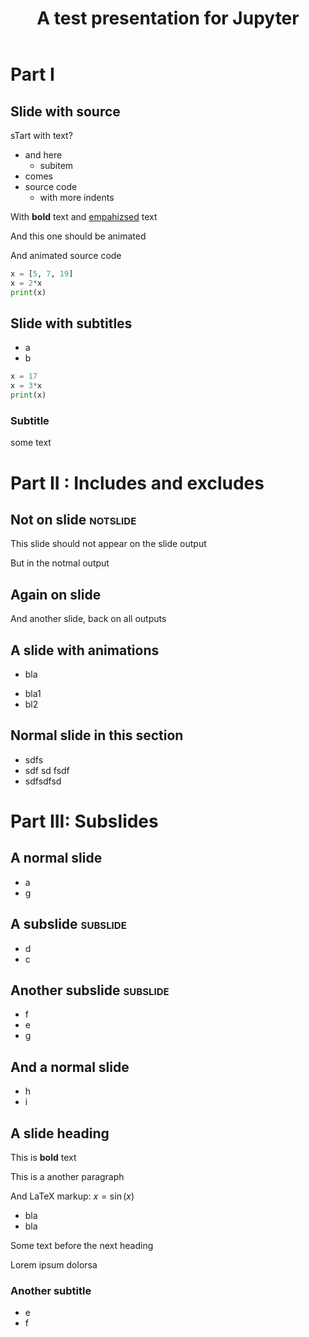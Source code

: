 #+TITLE: A test presentation for Jupyter 

* Part I 

** Slide with source 

sTart with text? 


- and here 
  - subitem 
- comes
- source code 
  - with more indents

With *bold* text  and _empahizsed_ text 


And this one should be animated


And animated source code 

#+ATTR_JUSLIDES: :animate t 
#+BEGIN_SRC python
x = [5, 7, 19]
x = 2*x
print(x)
#+END_SRC




** Slide with subtitles 
   :PROPERTIES:
   :animate: 1
   :END:

- a
- b 

#+BEGIN_SRC python
x = 17
x = 3*x
print(x)
#+END_SRC


*** Subtitle 


some text 

* Part II : Includes and excludes 

** Not on slide							   :notslide:

This slide should not appear on the slide output 

But in the notmal output 


** Again on slide 

And another slide, back on all outputs 

** A slide with animations 

- bla
#+ANIMATE:
- bla1 
- bl2






** Neither on slide, nor on output				   :noexport:

Pellentesque dapibus suscipit ligula.  Donec posuere augue in quam.
Etiam vel tortor sodales tellus ultricies commodo.  Suspendisse
potenti.  Aenean in sem ac leo mollis blandit.  Donec neque quam,
dignissim in, mollis nec, sagittis eu, wisi.  Phasellus lacus.  Etiam
laoreet quam sed arcu.  Phasellus at dui in ligula mollis ultricies.
Integer placerat tristique nisl.  Praesent augue.  Fusce commodo.
Vestibulum convallis, lorem a tempus semper, dui dui euismod elit,
vitae placerat urna tortor vitae lacus.  Nullam libero mauris,
consequat quis, varius et, dictum id, arcu.  Mauris mollis tincidunt
felis.  Aliquam feugiat tellus ut neque.  Nulla facilisis, risus a
rhoncus fermentum, tellus tellus lacinia purus, et dictum nunc justo
sit amet elit.

** And only on slide					   :noexport:onslide:

- Fusce sagittis, libero non molestie mollis,
- magna orci ultrices dolor,
- at vulputate neque nulla lacinia eros.



** Normal slide in this section 

- sdfs
- sdf sd fsdf 
- sdfsdfsd 

* Part III: Subslides 

** A normal slide 

- a 
- g 

** A subslide							   :subslide:

- d
- c

** Another subslide						   :subslide:

- f
- e 
- g

** And a normal slide 

- h 
- i 


** A slide heading 


This is *bold* text 

This is a another paragraph 

And LaTeX markup: $x = \sin(x)$ 

- bla 
- bla 

Some text before the next heading 

Lorem ipsum dolorsa 

*** Another subtitle 

- e 
- f
